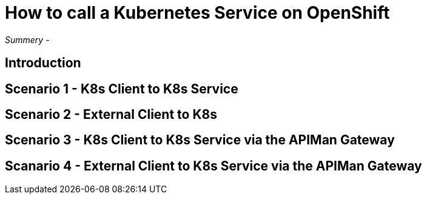 = How to call a Kubernetes Service on OpenShift
:hp-tags: OpenShift, Fabric8, Kubernetes

_Summery_ - 

== Introduction


== Scenario 1 - K8s Client to K8s Service



== Scenario 2 - External Client to K8s



== Scenario 3 - K8s Client to K8s Service via the APIMan Gateway



== Scanario 4 - External Client to K8s Service via the APIMan Gateway

